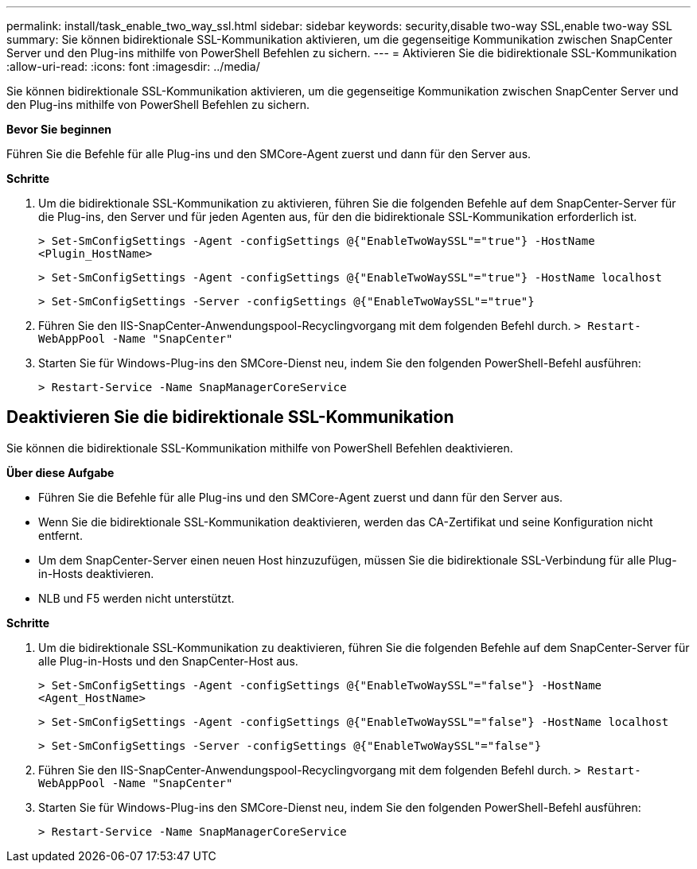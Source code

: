---
permalink: install/task_enable_two_way_ssl.html 
sidebar: sidebar 
keywords: security,disable two-way SSL,enable two-way SSL 
summary: Sie können bidirektionale SSL-Kommunikation aktivieren, um die gegenseitige Kommunikation zwischen SnapCenter Server und den Plug-ins mithilfe von PowerShell Befehlen zu sichern. 
---
= Aktivieren Sie die bidirektionale SSL-Kommunikation
:allow-uri-read: 
:icons: font
:imagesdir: ../media/


[role="lead"]
Sie können bidirektionale SSL-Kommunikation aktivieren, um die gegenseitige Kommunikation zwischen SnapCenter Server und den Plug-ins mithilfe von PowerShell Befehlen zu sichern.

*Bevor Sie beginnen*

Führen Sie die Befehle für alle Plug-ins und den SMCore-Agent zuerst und dann für den Server aus.

*Schritte*

. Um die bidirektionale SSL-Kommunikation zu aktivieren, führen Sie die folgenden Befehle auf dem SnapCenter-Server für die Plug-ins, den Server und für jeden Agenten aus, für den die bidirektionale SSL-Kommunikation erforderlich ist.
+
`> Set-SmConfigSettings -Agent -configSettings @{"EnableTwoWaySSL"="true"} -HostName <Plugin_HostName>`

+
`> Set-SmConfigSettings -Agent -configSettings @{"EnableTwoWaySSL"="true"} -HostName localhost`

+
`> Set-SmConfigSettings -Server -configSettings @{"EnableTwoWaySSL"="true"}`

. Führen Sie den IIS-SnapCenter-Anwendungspool-Recyclingvorgang mit dem folgenden Befehl durch.
`> Restart-WebAppPool -Name "SnapCenter"`
. Starten Sie für Windows-Plug-ins den SMCore-Dienst neu, indem Sie den folgenden PowerShell-Befehl ausführen:
+
`> Restart-Service -Name SnapManagerCoreService`





== Deaktivieren Sie die bidirektionale SSL-Kommunikation

Sie können die bidirektionale SSL-Kommunikation mithilfe von PowerShell Befehlen deaktivieren.

*Über diese Aufgabe*

* Führen Sie die Befehle für alle Plug-ins und den SMCore-Agent zuerst und dann für den Server aus.
* Wenn Sie die bidirektionale SSL-Kommunikation deaktivieren, werden das CA-Zertifikat und seine Konfiguration nicht entfernt.
* Um dem SnapCenter-Server einen neuen Host hinzuzufügen, müssen Sie die bidirektionale SSL-Verbindung für alle Plug-in-Hosts deaktivieren.
* NLB und F5 werden nicht unterstützt.


*Schritte*

. Um die bidirektionale SSL-Kommunikation zu deaktivieren, führen Sie die folgenden Befehle auf dem SnapCenter-Server für alle Plug-in-Hosts und den SnapCenter-Host aus.
+
`> Set-SmConfigSettings -Agent -configSettings @{"EnableTwoWaySSL"="false"} -HostName <Agent_HostName>`

+
`> Set-SmConfigSettings -Agent -configSettings @{"EnableTwoWaySSL"="false"} -HostName localhost`

+
`> Set-SmConfigSettings -Server -configSettings @{"EnableTwoWaySSL"="false"}`

. Führen Sie den IIS-SnapCenter-Anwendungspool-Recyclingvorgang mit dem folgenden Befehl durch.
`> Restart-WebAppPool -Name "SnapCenter"`
. Starten Sie für Windows-Plug-ins den SMCore-Dienst neu, indem Sie den folgenden PowerShell-Befehl ausführen:
+
`> Restart-Service -Name SnapManagerCoreService`


